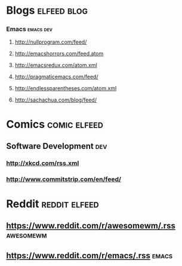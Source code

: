 * Blogs                                                         :elfeed:blog:

*** Emacs                                                         :emacs:dev:

**** http://nullprogram.com/feed/

**** http://emacshorrors.com/feed.atom

**** http://emacsredux.com/atom.xml

**** http://pragmaticemacs.com/feed/

**** http://endlessparentheses.com/atom.xml

**** http://sachachua.com/blog/feed/


* Comics                                                       :comic:elfeed:

** Software Development                                                 :dev:

*** http://xkcd.com/rss.xml

*** http://www.commitstrip.com/en/feed/



* Reddit                                                      :reddit:elfeed:

** https://www.reddit.com/r/awesomewm/.rss                        :awesomewm:


** https://www.reddit.com/r/emacs/.rss                                :emacs:
